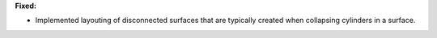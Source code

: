 **Fixed:**

* Implemented layouting of disconnected surfaces that are typically created when collapsing cylinders in a surface.
